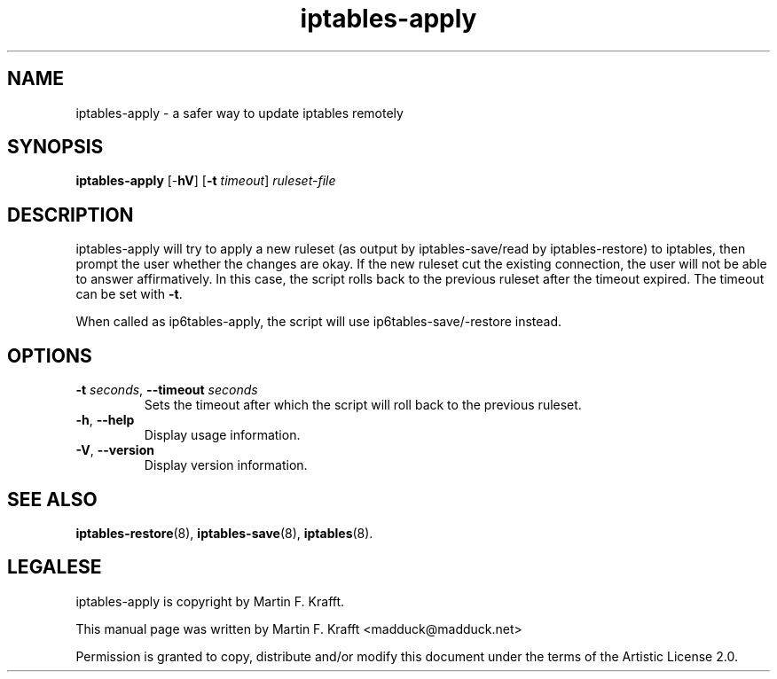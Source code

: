 .\"     Title: iptables-apply
.\"    Author: Martin F. Krafft
.\"      Date: Jun 04, 2006
.\"
.TH iptables\-apply 8 2006-06-04
.\" disable hyphenation
.nh
.SH NAME
iptables-apply \- a safer way to update iptables remotely
.SH SYNOPSIS
\fBiptables\-apply\fP [\-\fBhV\fP] [\fB-t\fP \fItimeout\fP] \fIruleset\-file\fP
.SH "DESCRIPTION"
.PP
iptables\-apply will try to apply a new ruleset (as output by
iptables\-save/read by iptables\-restore) to iptables, then prompt the
user whether the changes are okay. If the new ruleset cut the existing
connection, the user will not be able to answer affirmatively. In this
case, the script rolls back to the previous ruleset after the timeout
expired. The timeout can be set with \fB\-t\fP.
.PP
When called as ip6tables\-apply, the script will use
ip6tables\-save/\-restore instead.
.SH OPTIONS
.TP
\fB\-t\fP \fIseconds\fR, \fB\-\-timeout\fP \fIseconds\fR
Sets the timeout after which the script will roll back to the previous
ruleset.
.TP
\fB\-h\fP, \fB\-\-help\fP
Display usage information.
.TP
\fB\-V\fP, \fB\-\-version\fP
Display version information.
.SH "SEE ALSO"
.PP
\fBiptables-restore\fP(8), \fBiptables-save\fP(8), \fBiptables\fR(8).
.SH LEGALESE
.PP
iptables\-apply is copyright by Martin F. Krafft.
.PP
This manual page was written by Martin F. Krafft <madduck@madduck.net>
.PP
Permission is granted to copy, distribute and/or modify this document
under the terms of the Artistic License 2.0.
